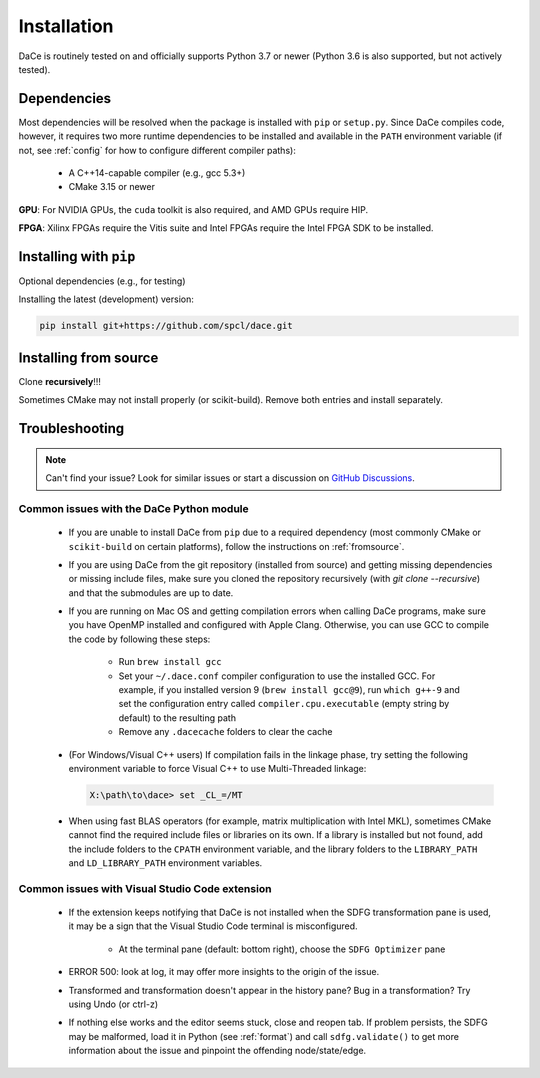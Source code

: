 .. _installation:

Installation
============

DaCe is routinely tested on and officially supports Python 3.7 or newer (Python 3.6 is also supported, but not actively tested).

Dependencies
------------

Most dependencies will be resolved when the package is installed with ``pip`` or ``setup.py``. Since DaCe compiles code,
however, it requires two more runtime dependencies to be installed and available in the ``PATH`` environment variable 
(if not, see :ref:`config` for how to configure different compiler paths):

 * A C++14-capable compiler (e.g., gcc 5.3+)
 * CMake 3.15 or newer

**GPU**: For NVIDIA GPUs, the ``cuda`` toolkit is also required, and AMD GPUs require HIP.

**FPGA**: Xilinx FPGAs require the Vitis suite and Intel FPGAs require the Intel FPGA SDK to be installed.


Installing with ``pip``
-----------------------

Optional dependencies (e.g., for testing)




Installing the latest (development) version:

.. code-block:: sh

  pip install git+https://github.com/spcl/dace.git



.. _fromsource:

Installing from source
----------------------

Clone **recursively**!!!

Sometimes CMake may not install properly (or scikit-build). Remove both entries and install separately.



.. _troubleshooting:

Troubleshooting
---------------

.. note::
  Can't find your issue? Look for similar issues or start a discussion on `GitHub Discussions <https://github.com/spcl/dace/discussions>`_.


Common issues with the DaCe Python module
~~~~~~~~~~~~~~~~~~~~~~~~~~~~~~~~~~~~~~~~~

  * If you are unable to install DaCe from ``pip`` due to a required dependency (most commonly CMake or ``scikit-build``
    on certain platforms), follow the instructions on :ref:`fromsource`.
  * If you are using DaCe from the git repository (installed from source) and getting missing dependencies or missing include files, make sure you cloned the repository recursively (with `git clone --recursive`) and that the submodules are up to date.
  * If you are running on Mac OS and getting compilation errors when calling DaCe programs, make sure you have OpenMP installed and configured with Apple Clang. Otherwise, you can use GCC to compile the code by following these steps:

      * Run ``brew install gcc``
      * Set your ``~/.dace.conf`` compiler configuration to use the installed GCC. For example, if you installed 
        version 9 (``brew install gcc@9``), run ``which g++-9`` and set the configuration entry called ``compiler.cpu.executable`` 
        (empty string by default) to the resulting path
      * Remove any ``.dacecache`` folders to clear the cache

  * (For Windows/Visual C++ users) If compilation fails in the linkage phase, try setting the following environment variable to force Visual C++ to use Multi-Threaded linkage:

    .. code-block:: text

      X:\path\to\dace> set _CL_=/MT


  * When using fast BLAS operators (for example, matrix multiplication with Intel MKL), sometimes CMake cannot find the
    required include files or libraries on its own. If a library is installed but not found, add the include folders to
    the ``CPATH`` environment variable, and the library folders to the ``LIBRARY_PATH`` and ``LD_LIBRARY_PATH`` environment
    variables.


Common issues with Visual Studio Code extension
~~~~~~~~~~~~~~~~~~~~~~~~~~~~~~~~~~~~~~~~~~~~~~~
  
  * If the extension keeps notifying that DaCe is not installed when the SDFG transformation pane is used,
    it may be a sign that the Visual Studio Code terminal is misconfigured.

      * At the terminal pane (default: bottom right), choose the ``SDFG Optimizer`` pane

  * ERROR 500: look at log, it may offer more insights to the origin of the issue.

  * Transformed and transformation doesn't appear in the history pane? Bug in a transformation? Try using Undo (or ctrl-z)

  * If nothing else works and the editor seems stuck, close and reopen tab. If problem persists, the SDFG may be malformed,
    load it in Python (see :ref:`format`) and call ``sdfg.validate()`` to get more information about the issue and pinpoint
    the offending node/state/edge.

